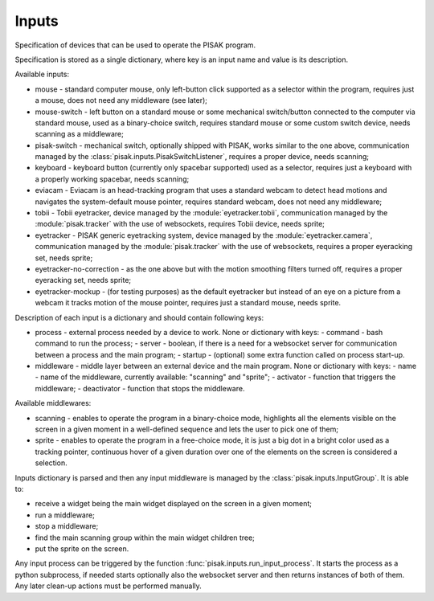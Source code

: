 Inputs
======

Specification of devices that can be used to operate the PISAK program.

Specification is stored as a single dictionary, where key is an input name and value is its
description.

Available inputs:

- mouse - standard computer mouse, only left-button click supported as a selector within the program,
  requires just a mouse, does not need any middleware (see later);
- mouse-switch - left button on a standard mouse or some mechanical switch/button connected to the computer
  via standard mouse, used as a binary-choice switch, requires standard mouse or some custom switch device,
  needs scanning as a middleware;
- pisak-switch - mechanical switch, optionally shipped with PISAK, works similar to the one above, communication
  managed by the :class:`pisak.inputs.PisakSwitchListener`, requires a proper device, needs scanning;
- keyboard - keyboard button (currently only spacebar supported) used as a selector, requires just
  a keyboard with a properly working spacebar, needs scanning;
- eviacam - Eviacam is an head-tracking program that uses a standard webcam to detect head motions
  and navigates the system-default mouse pointer, requires standard webcam, does not need any middleware;
- tobii - Tobii eyetracker, device managed by the :module:`eyetracker.tobii`, communication managed by the
  :module:`pisak.tracker` with the use of websockets, requires Tobii device, needs sprite;
- eyetracker - PISAK generic eyetracking system, device managed by the :module:`eyetracker.camera`,
  communication managed by the :module:`pisak.tracker` with the use of websockets,
  requires a proper eyeracking set, needs sprite;
- eyetracker-no-correction - as the one above but with the motion smoothing filters turned off,
  requires a proper eyeracking set, needs sprite;
- eyetracker-mockup - (for testing purposes) as the default eyetracker but instead of an eye on a picture from
  a webcam it tracks motion of the mouse pointer, requires just a standard mouse, needs sprite.

Description of each input is a dictionary and should contain following keys:

- process - external process needed by a device to work. None or dictionary with keys:
  - command - bash command to run the process;
  - server - boolean, if there is a need for a websocket server for communication between a process and the main program;
  - startup - (optional) some extra function called on process start-up.
- middleware - middle layer between an external device and the main program. None or dictionary with keys:
  - name - name of the middleware, currently available: "scanning" and "sprite";
  - activator - function that triggers the middleware;
  - deactivator - function that stops the middleware.

Available middlewares:

- scanning - enables to operate the program in a binary-choice mode, highlights all
  the elements visible on the screen in a given moment in a well-defined sequence and lets the
  user to pick one of them;
- sprite - enables to operate the program in a free-choice mode, it is just a big dot in a
  bright color used as a tracking pointer, continuous hover of a given duration over one of the elements on
  the screen is considered a selection.

Inputs dictionary is parsed and then any input middleware is managed by the :class:`pisak.inputs.InputGroup`.
It is able to:

- receive a widget being the main widget displayed on the screen in a given moment;
- run a middleware;
- stop a middleware;
- find the main scanning group within the main widget children tree;
- put the sprite on the screen.

Any input process can be triggered by the function :func:`pisak.inputs.run_input_process`. It starts
the process as a python subprocess, if needed starts optionally also the websocket
server and then returns instances of both of them. Any later clean-up actions must be performed manually.